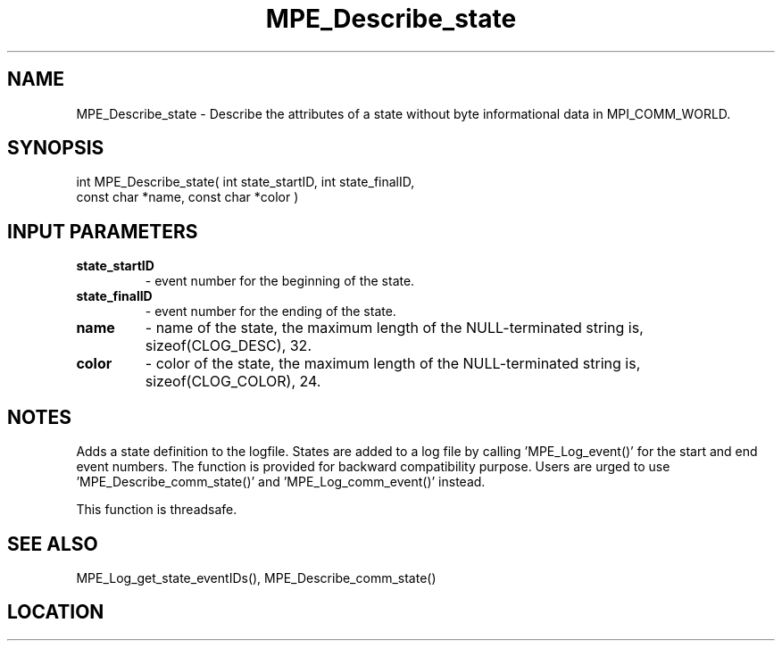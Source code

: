 .TH MPE_Describe_state 4 "6/15/2009" " " "MPE"
.SH NAME
MPE_Describe_state \-  Describe the attributes of a state without byte informational data in MPI_COMM_WORLD. 
.SH SYNOPSIS
.nf
int MPE_Describe_state( int state_startID, int state_finalID,
                        const char *name, const char *color )
.fi
.SH INPUT PARAMETERS
.PD 0
.TP
.B state_startID 
- event number for the beginning of the state.
.PD 1
.PD 0
.TP
.B state_finalID 
- event number for the ending of the state.
.PD 1
.PD 0
.TP
.B name          
- name of the state,
the maximum length of the NULL-terminated string is,
sizeof(CLOG_DESC), 32.
.PD 1
.PD 0
.TP
.B color         
- color of the state,
the maximum length of the NULL-terminated string is,
sizeof(CLOG_COLOR), 24.
.PD 1

.SH NOTES
Adds a state definition to the logfile.
States are added to a log file by calling 'MPE_Log_event()'
for the start and end event numbers.  The function is provided
for backward compatibility purpose.  Users are urged to
use 'MPE_Describe_comm_state()' and 'MPE_Log_comm_event()' instead.

This function is threadsafe.

.SH SEE ALSO
MPE_Log_get_state_eventIDs(), MPE_Describe_comm_state()
.br
.SH LOCATION
../src/logging/src/mpe_log.c
